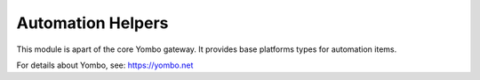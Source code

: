 Automation Helpers
=========================

This module is apart of the core Yombo gateway. It provides base
platforms types for automation items.

For details about Yombo, see: https://yombo.net